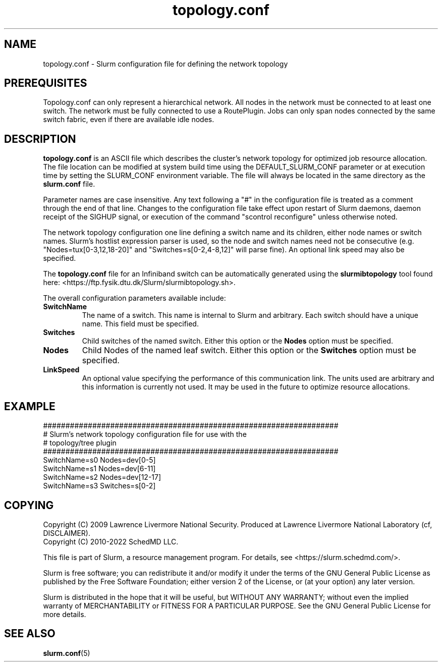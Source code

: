 .TH "topology.conf" "5" "Slurm Configuration File" "April 2015" "Slurm Configuration File"

.SH "NAME"
topology.conf \- Slurm configuration file for defining the network topology

.SH "PREREQUISITES"

Topology.conf can only represent a hierarchical network. All nodes in the
network must be connected to at least one switch. The network must be fully
connected to use a RoutePlugin. Jobs can only span nodes connected by the same
switch fabric, even if there are available idle nodes.

.SH "DESCRIPTION"
\fBtopology.conf\fP is an ASCII file which describes the
cluster's network topology for optimized job resource allocation.
The file location can be modified at system build time using the
DEFAULT_SLURM_CONF parameter or at execution time by setting the SLURM_CONF
environment variable. The file will always be located in the
same directory as the \fBslurm.conf\fP file.
.LP
Parameter names are case insensitive.
Any text following a "#" in the configuration file is treated
as a comment through the end of that line.
Changes to the configuration file take effect upon restart of
Slurm daemons, daemon receipt of the SIGHUP signal, or execution
of the command "scontrol reconfigure" unless otherwise noted.
.LP
The network topology configuration one line defining a switch name and
its children, either node names or switch names.
Slurm's hostlist expression parser is used, so the node and switch
names need not be consecutive (e.g. "Nodes=tux[0\-3,12,18\-20]"
and "Switches=s[0\-2,4\-8,12]" will parse fine).
An optional link speed may also be specified.
.LP
The \fBtopology.conf\fP file for an Infiniband switch can be
automatically generated using the \fBslurmibtopology\fP tool found here:
<https://ftp.fysik.dtu.dk/Slurm/slurmibtopology.sh>.
.LP
The overall configuration parameters available include:

.TP
\fBSwitchName\fR
The name of a switch. This name is internal to Slurm and arbitrary.
Each switch should have a unique name.
This field must be specified.
.IP

.TP
\fBSwitches\fR
Child switches of the named switch.
Either this option or the \fBNodes\fR option must be specified.
.IP

.TP
\fBNodes\fR
Child Nodes of the named leaf switch.
Either this option or the \fBSwitches\fR option must be specified.
.IP

.TP
\fBLinkSpeed\fR
An optional value specifying the performance of this communication link.
The units used are arbitrary and this information is currently not used.
It may be used in the future to optimize resource allocations.
.IP

.SH "EXAMPLE"
.nf
##################################################################
# Slurm's network topology configuration file for use with the
# topology/tree plugin
##################################################################
SwitchName=s0 Nodes=dev[0\-5]
SwitchName=s1 Nodes=dev[6\-11]
SwitchName=s2 Nodes=dev[12\-17]
SwitchName=s3 Switches=s[0\-2]
.fi

.SH "COPYING"
Copyright (C) 2009 Lawrence Livermore National Security.
Produced at Lawrence Livermore National Laboratory (cf, DISCLAIMER).
.br
Copyright (C) 2010\-2022 SchedMD LLC.
.LP
This file is part of Slurm, a resource management program.
For details, see <https://slurm.schedmd.com/>.
.LP
Slurm is free software; you can redistribute it and/or modify it under
the terms of the GNU General Public License as published by the Free
Software Foundation; either version 2 of the License, or (at your option)
any later version.
.LP
Slurm is distributed in the hope that it will be useful, but WITHOUT ANY
WARRANTY; without even the implied warranty of MERCHANTABILITY or FITNESS
FOR A PARTICULAR PURPOSE.  See the GNU General Public License for more
details.

.SH "SEE ALSO"
.LP
\fBslurm.conf\fR(5)
